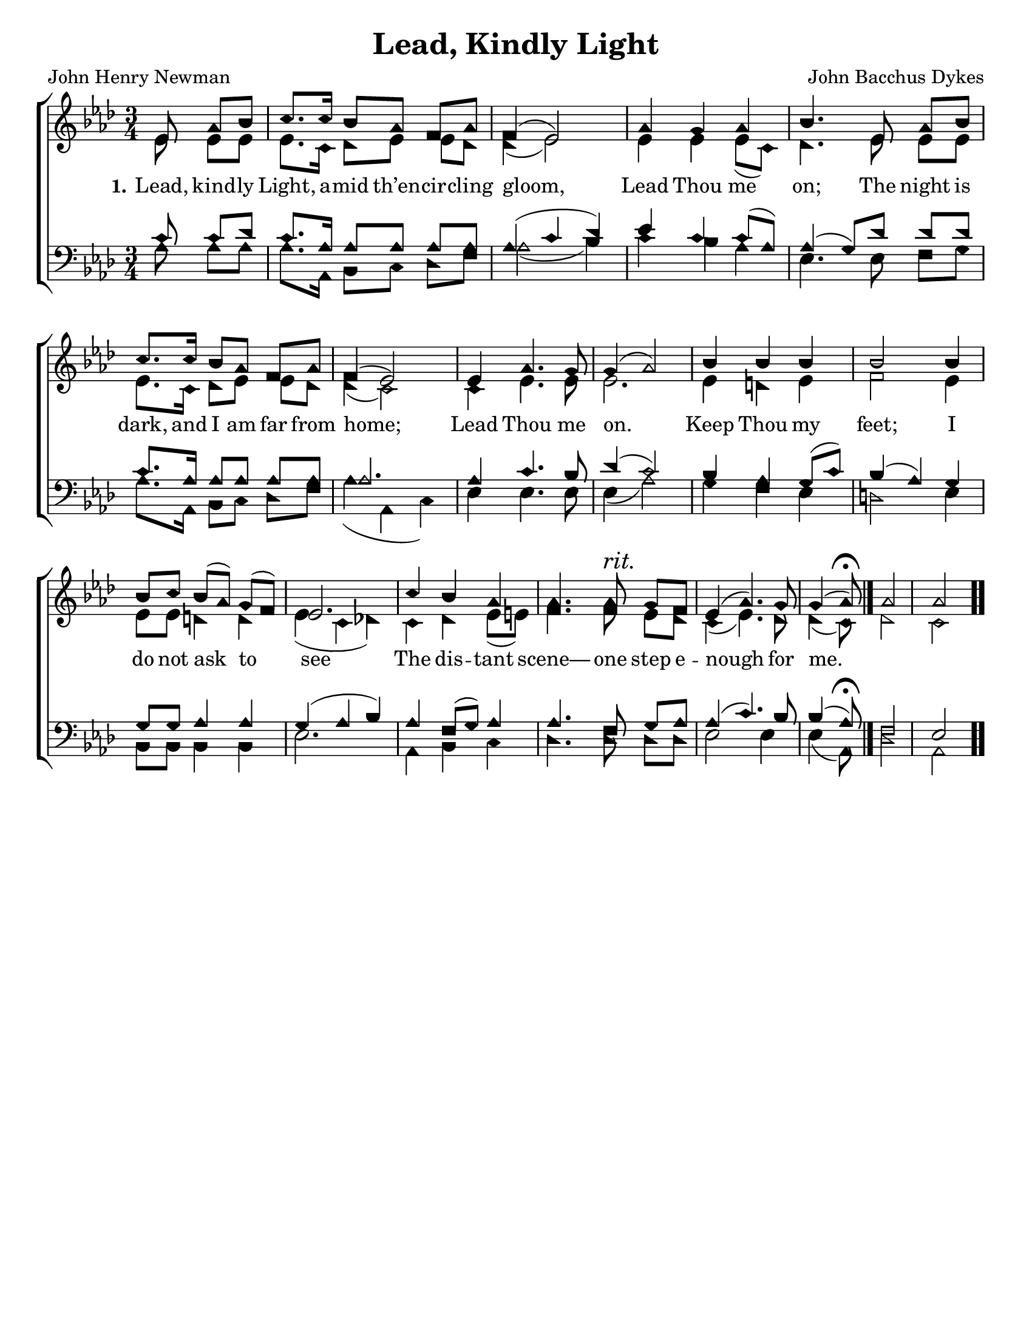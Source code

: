 \version "2.18.2"

\header {
 	title = "Lead, Kindly Light"
 	composer = "John Bacchus Dykes"
 	poet = "John Henry Newman"
	%meter = ""
	%copyright= \markup { "Copyright" \char ##x00A9 "2004 by Rob Ritter" }
	tagline = ""
}


\paper {
	#(set-paper-size "letter")
	indent = 0
  	%page-count = #1
	print-page-number = "false"
}


global = {
 	\key aes \major
 	\time 3/4
	\aikenHeads
  	\huge
	\set Timing.beamExceptions = #'()
	\set Timing.baseMoment = #(ly:make-moment 1/4)
	\set Timing.beatStructure = #'(1 1 1)
  	\override Score.BarNumber.break-visibility = ##(#f #f #f)
 	\set Staff.midiMaximumVolume = #1.0
 	\partial 4.
}


lead = {
	\set Staff.midiMinimumVolume = #3.0
}


soprano = \relative c'' {
 	\global
	ees,8 aes bes c8. c16 bes8 aes f aes f4( ees2)
	aes4 g aes bes4.
	ees,8 aes bes c8. c16 bes8 aes f aes f4( ees2)
	ees4 aes4.g8 g4( aes2)
	bes4 bes bes bes2 bes4 bes8 c bes( aes) g( f) ees2.
	c'4 bes aes aes4. aes8^\markup {\italic "rit."} g f ees4( aes4.) g8 g4( aes8)\fermata
	\bar "|." 
	aes2 aes
	\bar ".."
}


alto = \relative c' {
	\global
	ees8 ees ees ees8. c16 des8 ees ees des des4( ees2)
	ees4 ees ees8( c) des4.
	ees8 ees ees ees8. c16 des8 ees ees des des4( c2)
	c4 ees4. ees8 ees2.
	ees4 d ees f2 ees4 ees8 ees d4 d ees( c des!)
	c des ees8( e) f4. f8 ees des c4( ees4.) des8 des4( c8)
	des2 c
}


tenor = \relative c' {
	\global
	\clef "bass"
	c8 c des c8. aes16 aes8 aes aes aes aes4( c des)
	ees c c8( aes) aes4( g8)
	des' des des c8. aes16 aes8 aes aes aes aes2.
	aes4 c4. bes8 des4( c2)
	bes4 aes g8( c) bes4( aes) g g8 g aes4 aes g( aes bes)
	aes f8( g) aes4 aes4. f8 g aes aes4( c4.) bes8 bes4( aes8)\fermata
	f2 ees
}


bass = \relative c {
	\global
	\clef "bass"
	aes'8 aes aes aes8. aes,16 bes8 c des f aes2( bes4)
	c bes aes ees4.
	ees8 f g aes8. aes,16 bes8 c des f aes4( aes, c)
	ees ees4. ees8 ees4( aes2)
	g4 f ees d2 ees4 bes8 bes bes4 bes ees2.
	aes,4 bes c des4. des8 des des ees2 ees4 ees( aes,8)
	des2 aes
}


% Some useful characters: — “ ” ‘ ’


verseOne = \lyricmode {
	\set stanza = "1."
	Lead, kind -- ly Light, a -- mid th’en -- cir -- cling gloom,
	Lead Thou me on;
	The night is dark, and I am far from home;
	Lead Thou me on.
	Keep Thou my feet; I do not ask to see
	The dis -- tant scene— one step e -- nough for me.
}


verseTwo = \lyricmode {
	\set stanza = "2."
}


verseThree = \lyricmode {
	\set stanza = "3."
}


verseFour = \lyricmode {
	\set stanza = "4."
}


\score{
	\new ChoirStaff <<
		\new Staff \with {midiInstrument = #"acoustic grand"} <<
			\new Voice = "soprano" {\voiceOne \soprano}
			\new Voice = "alto" {\voiceTwo \alto}
		>>
		
		\new Lyrics {
			\lyricsto "soprano" \verseOne
		}
		\new Lyrics {
			\lyricsto "soprano" \verseTwo
		}
		\new Lyrics {
			\lyricsto "soprano" \verseThree
		}
		\new Lyrics {
			\lyricsto "soprano" \verseFour
		}
		
		\new Staff  \with {midiInstrument = #"acoustic grand"}<<
			\new Voice = "tenor" {\voiceThree \tenor}
			\new Voice = "bass" {\voiceFour \bass}
		>>
		
	>>
	
	\layout{}
	\midi{
		\tempo 4 = 70
	}
}
